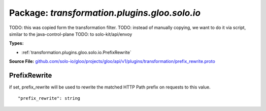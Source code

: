 
===================================================
Package: `transformation.plugins.gloo.solo.io`
===================================================  
TODO: this was copied form the transformation filter.
TODO: instead of manually copying, we want to do it via script, similar to the java-control-plane
TODO: to solo-kit/api/envoy




.. _transformation.plugins.gloo.solo.io.github.com/solo-io/gloo/projects/gloo/api/v1/plugins/transformation/prefix_rewrite.proto:


**Types:**


- :ref:`transformation.plugins.gloo.solo.io.PrefixRewrite`
  



**Source File:** `github.com/solo-io/gloo/projects/gloo/api/v1/plugins/transformation/prefix_rewrite.proto <https://github.com/solo-io/gloo/blob/master/projects/gloo/api/v1/plugins/transformation/prefix_rewrite.proto>`_





.. _transformation.plugins.gloo.solo.io.PrefixRewrite:

PrefixRewrite
~~~~~~~~~~~~~~~~~~~~~~~~~~

 
if set, prefix_rewrite will be used to rewrite the matched HTTP Path prefix on requests to this value.


::


   "prefix_rewrite": string

.. csv-table:: Fields Reference
   :header: "Field" , "Type", "Description", "Default"
   :delim: |


   `prefix_rewrite` | `string` | Set to an empty string to remove the matched HTTP Path prefix | 




.. raw:: html
   <!-- Start of HubSpot Embed Code -->
   <script type="text/javascript" id="hs-script-loader" async defer src="//js.hs-scripts.com/5130874.js"></script>
   <!-- End of HubSpot Embed Code -->
